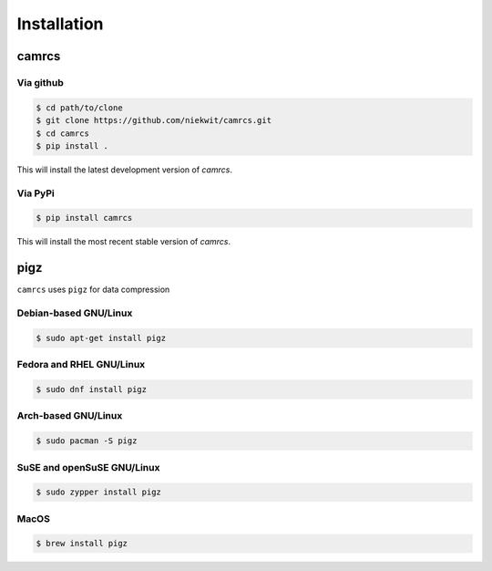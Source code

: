 =======================
Installation
=======================

camrcs
=======================

Via github
-----------

.. code-block:: console
   
   $ cd path/to/clone
   $ git clone https://github.com/niekwit/camrcs.git
   $ cd camrcs
   $ pip install .


This will install the latest development version of `camrcs`.


Via PyPi
----------

.. code-block:: console
   
   $ pip install camrcs


This will install the most recent stable version of `camrcs`.


pigz
=======================

``camrcs`` uses ``pigz`` for data compression

Debian-based GNU/Linux
-----------------------

.. code-block:: console
   
   $ sudo apt-get install pigz


Fedora and RHEL GNU/Linux
---------------------------

.. code-block:: console
   
   $ sudo dnf install pigz


Arch-based GNU/Linux
----------------------

.. code-block:: console
   
   $ sudo pacman -S pigz


SuSE and openSuSE GNU/Linux 
----------------------------

.. code-block:: console
   
   $ sudo zypper install pigz


MacOS
--------

.. code-block:: console
   
   $ brew install pigz







